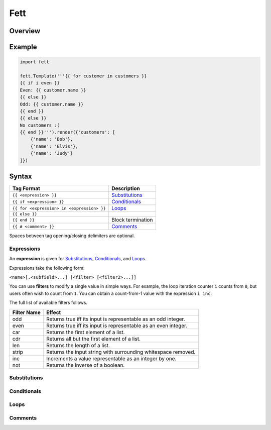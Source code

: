 .. |travis| image:: https://travis-ci.org/i80and/fett.svg?branch=master
            :target: https://travis-ci.org/i80and/fett

=============
Fett |travis|
=============

Overview
--------

Example
-------

.. code-block:: python

   import fett

   fett.Template('''{{ for customer in customers }}
   {{ if i even }}
   Even: {{ customer.name }}
   {{ else }}
   Odd: {{ customer.name }}
   {{ end }}
   {{ else }}
   No customers :(
   {{ end }}''').render({'customers': [
       {'name': 'Bob'},
       {'name': 'Elvis'},
       {'name': 'Judy'}
   ]})

Syntax
------

==========================================   ===========
Tag Format                                   Description
==========================================   ===========
``{{ <expression> }}``                       Substitutions_
``{{ if <expression> }}``                    Conditionals_
``{{ for <expression> in <expression> }}``   Loops_
``{{ else }}``
``{{ end }}``                                Block termination
``{{ # <comment> }}``                        Comments_
==========================================   ===========

Spaces between tag opening/closing delimiters are optional.

Expressions
~~~~~~~~~~~

An **expression** is given for Substitutions_, Conditionals_, and Loops_.

Expressions take the following form:

``<name>[.<subfield>...] [<filter> [<filter2>...]]``

You can use **filters** to modify a single value in simple ways. For example,
the loop iteration counter ``i`` counts from ``0``, but users often wish to
count from ``1``. You can obtain a count-from-1 value with the expression
``i inc``.

The full list of available filters follows.

===========  ======
Filter Name  Effect
===========  ======
odd          Returns true iff its input is representable as an odd integer.
even         Returns true iff its input is representable as an even integer.
car          Returns the first element of a list.
cdr          Returns all but the first element of a list.
len          Returns the length of a list.
strip        Returns the input string with surrounding whitespace removed.
inc          Increments a value representable as an integer by one.
not          Returns the inverse of a boolean.
===========  ======

Substitutions
~~~~~~~~~~~~~

Conditionals
~~~~~~~~~~~~

Loops
~~~~~

Comments
~~~~~~~~
